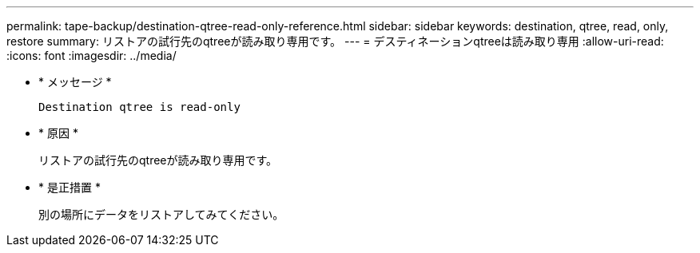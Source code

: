 ---
permalink: tape-backup/destination-qtree-read-only-reference.html 
sidebar: sidebar 
keywords: destination, qtree, read, only, restore 
summary: リストアの試行先のqtreeが読み取り専用です。 
---
= デスティネーションqtreeは読み取り専用
:allow-uri-read: 
:icons: font
:imagesdir: ../media/


[role="lead"]
* * メッセージ *
+
`Destination qtree is read-only`

* * 原因 *
+
リストアの試行先のqtreeが読み取り専用です。

* * 是正措置 *
+
別の場所にデータをリストアしてみてください。


